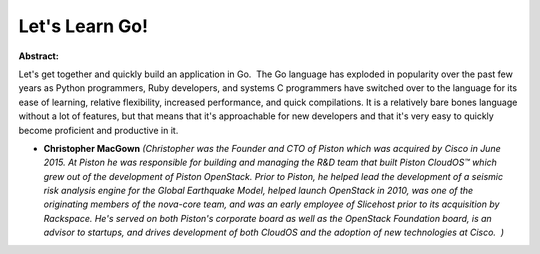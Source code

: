 Let's Learn Go!
~~~~~~~~~~~~~~~

**Abstract:**

Let's get together and quickly build an application in Go.  The Go language has exploded in popularity over the past few years as Python programmers, Ruby developers, and systems C programmers have switched over to the language for its ease of learning, relative flexibility, increased performance, and quick compilations. It is a relatively bare bones language without a lot of features, but that means that it's approachable for new developers and that it's very easy to quickly become proficient and productive in it.


* **Christopher MacGown** *(Christopher was the Founder and CTO of Piston which was acquired by Cisco in June 2015. At Piston he was responsible for building and managing the R&D team that built Piston CloudOS™ which grew out of the development of Piston OpenStack. Prior to Piston, he helped lead the development of a seismic risk analysis engine for the Global Earthquake Model, helped launch OpenStack in 2010, was one of the originating members of the nova-core team, and was an early employee of Slicehost prior to its acquisition by Rackspace. He's served on both Piston's corporate board as well as the OpenStack Foundation board, is an advisor to startups, and drives development of both CloudOS and the adoption of new technologies at Cisco.  )*
